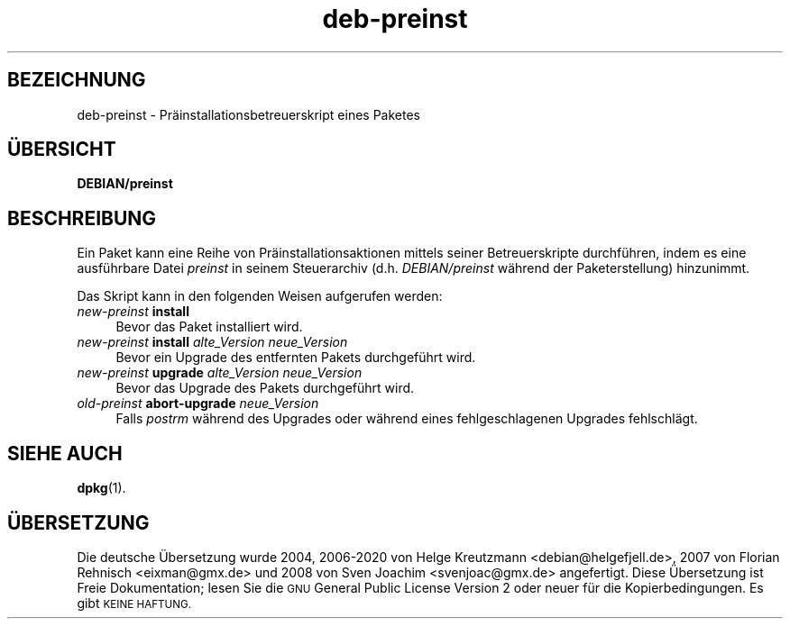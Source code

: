 .\" Automatically generated by Pod::Man 4.11 (Pod::Simple 3.35)
.\"
.\" Standard preamble:
.\" ========================================================================
.de Sp \" Vertical space (when we can't use .PP)
.if t .sp .5v
.if n .sp
..
.de Vb \" Begin verbatim text
.ft CW
.nf
.ne \\$1
..
.de Ve \" End verbatim text
.ft R
.fi
..
.\" Set up some character translations and predefined strings.  \*(-- will
.\" give an unbreakable dash, \*(PI will give pi, \*(L" will give a left
.\" double quote, and \*(R" will give a right double quote.  \*(C+ will
.\" give a nicer C++.  Capital omega is used to do unbreakable dashes and
.\" therefore won't be available.  \*(C` and \*(C' expand to `' in nroff,
.\" nothing in troff, for use with C<>.
.tr \(*W-
.ds C+ C\v'-.1v'\h'-1p'\s-2+\h'-1p'+\s0\v'.1v'\h'-1p'
.ie n \{\
.    ds -- \(*W-
.    ds PI pi
.    if (\n(.H=4u)&(1m=24u) .ds -- \(*W\h'-12u'\(*W\h'-12u'-\" diablo 10 pitch
.    if (\n(.H=4u)&(1m=20u) .ds -- \(*W\h'-12u'\(*W\h'-8u'-\"  diablo 12 pitch
.    ds L" ""
.    ds R" ""
.    ds C` ""
.    ds C' ""
'br\}
.el\{\
.    ds -- \|\(em\|
.    ds PI \(*p
.    ds L" ``
.    ds R" ''
.    ds C`
.    ds C'
'br\}
.\"
.\" Escape single quotes in literal strings from groff's Unicode transform.
.ie \n(.g .ds Aq \(aq
.el       .ds Aq '
.\"
.\" If the F register is >0, we'll generate index entries on stderr for
.\" titles (.TH), headers (.SH), subsections (.SS), items (.Ip), and index
.\" entries marked with X<> in POD.  Of course, you'll have to process the
.\" output yourself in some meaningful fashion.
.\"
.\" Avoid warning from groff about undefined register 'F'.
.de IX
..
.nr rF 0
.if \n(.g .if rF .nr rF 1
.if (\n(rF:(\n(.g==0)) \{\
.    if \nF \{\
.        de IX
.        tm Index:\\$1\t\\n%\t"\\$2"
..
.        if !\nF==2 \{\
.            nr % 0
.            nr F 2
.        \}
.    \}
.\}
.rr rF
.\" ========================================================================
.\"
.IX Title "deb-preinst 5"
.TH deb-preinst 5 "2020-08-02" "1.20.5" "dpkg suite"
.\" For nroff, turn off justification.  Always turn off hyphenation; it makes
.\" way too many mistakes in technical documents.
.if n .ad l
.nh
.SH "BEZEICHNUNG"
.IX Header "BEZEICHNUNG"
deb-preinst \- Pr\(:ainstallationsbetreuerskript eines Paketes
.SH "\(:UBERSICHT"
.IX Header "\(:UBERSICHT"
\&\fBDEBIAN/preinst\fR
.SH "BESCHREIBUNG"
.IX Header "BESCHREIBUNG"
Ein Paket kann eine Reihe von Pr\(:ainstallationsaktionen mittels seiner
Betreuerskripte durchf\(:uhren, indem es eine ausf\(:uhrbare Datei \fIpreinst\fR in
seinem Steuerarchiv (d.h. \fIDEBIAN/preinst\fR w\(:ahrend der Paketerstellung)
hinzunimmt.
.PP
Das Skript kann in den folgenden Weisen aufgerufen werden:
.IP "\fInew-preinst\fR \fBinstall\fR" 4
.IX Item "new-preinst install"
Bevor das Paket installiert wird.
.IP "\fInew-preinst\fR \fBinstall\fR \fIalte_Version neue_Version\fR" 4
.IX Item "new-preinst install alte_Version neue_Version"
Bevor ein Upgrade des entfernten Pakets durchgef\(:uhrt wird.
.IP "\fInew-preinst\fR \fBupgrade\fR \fIalte_Version neue_Version\fR" 4
.IX Item "new-preinst upgrade alte_Version neue_Version"
Bevor das Upgrade des Pakets durchgef\(:uhrt wird.
.IP "\fIold-preinst\fR \fBabort-upgrade\fR \fIneue_Version\fR" 4
.IX Item "old-preinst abort-upgrade neue_Version"
Falls \fIpostrm\fR w\(:ahrend des Upgrades oder w\(:ahrend eines fehlgeschlagenen
Upgrades fehlschl\(:agt.
.SH "SIEHE AUCH"
.IX Header "SIEHE AUCH"
\&\fBdpkg\fR(1).
.SH "\(:UBERSETZUNG"
.IX Header "\(:UBERSETZUNG"
Die deutsche \(:Ubersetzung wurde 2004, 2006\-2020 von Helge Kreutzmann
<debian@helgefjell.de>, 2007 von Florian Rehnisch <eixman@gmx.de> und
2008 von Sven Joachim <svenjoac@gmx.de>
angefertigt. Diese \(:Ubersetzung ist Freie Dokumentation; lesen Sie die
\&\s-1GNU\s0 General Public License Version 2 oder neuer f\(:ur die Kopierbedingungen.
Es gibt \s-1KEINE HAFTUNG.\s0
